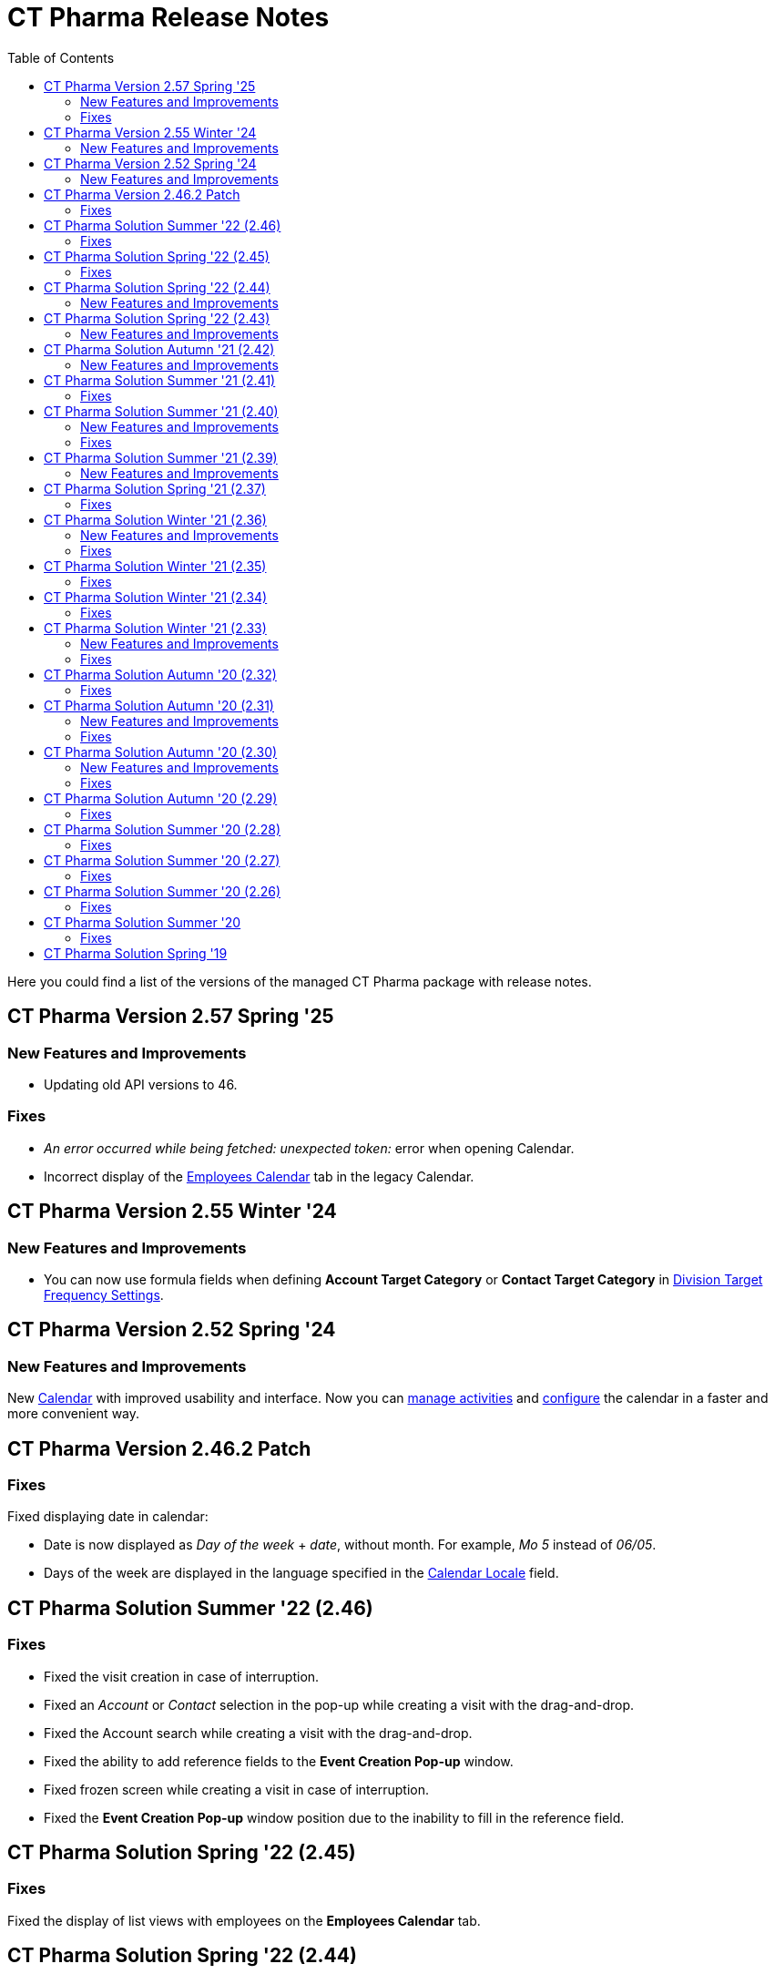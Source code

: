 = CT Pharma Release Notes
:toc: :toclevels: 2

Here you could find a list of the versions of the managed CT Pharma package with release notes.

[[h2_1671420549]]
== CT Pharma Version 2.57 Spring '25

[[h3__834098121]]
=== New Features and Improvements

* Updating old API versions to 46.

[[h3_307313719]]
=== Fixes

* _An error occurred while being fetched: unexpected token:_ error when opening Calendar.
* Incorrect display of the xref:admin-guide/calendar-management/legacy-calendar-management/manage-activities-on-the-employees-calendar-tab.adoc[Employees Calendar] tab in the legacy Calendar.

[[h2_240713834]]
== CT Pharma Version 2.55 Winter '24

[[h3_146315609]]
=== New Features and Improvements

* You can now use formula fields when defining *Account Target Category* or *Contact Target Category* in xref:admin-guide/targeting-and-marketing-cycle/configuring-targeting-and-marketing-cycles/managing-targeting/setting-up-a-division-target-frequency.adoc[Division Target Frequency Settings].

[[h2__308010787]]
== CT Pharma Version 2.52 Spring '24

[[h3__2112656071]]
=== New Features and Improvements

New xref:admin-guide/calendar-management/index.adoc[Calendar] with improved usability and interface. Now you can xref:admin-guide/calendar-management/calendar-interface-and-activities.adoc[manage activities] and xref:admin-guide/calendar-management/pharma-calendar-settings.adoc[configure] the calendar in a faster and more convenient way.

[[h2_1160356590]]
== CT Pharma Version 2.46.2 Patch

[[h3__1617722775]]
=== Fixes

Fixed displaying date in calendar:

* Date is now displayed as _Day of the week_ {plus} _date_, without month. For example, _Mo 5_ instead of _06/05_.
* Days of the week are displayed in the language specified in the xref:admin-guide/application-settings-management/user-field-reference.adoc[Calendar Locale] field.

[[h2__779436412]]
== CT Pharma Solution Summer '22 (2.46)

// Download the CT Pharma package https://login.salesforce.com/packaging/installPackage.apexp?p0=04t4W0000034Lhl[here].

[[h3__285208193]]
=== Fixes

* Fixed the visit creation in case of interruption.
* Fixed an _Account_ or _Contact_ selection in the pop-up while creating a visit with the drag-and-drop.
* Fixed the Account search while creating a visit with the drag-and-drop.
* Fixed the ability to add reference fields to the *Event Creation Pop-up* window.
* Fixed frozen screen while creating a visit in case of interruption.
* Fixed the *Event Creation Pop-up* window position due to the inability to fill in the reference field.

[[h2_297672811]]
== CT Pharma Solution Spring '22 (2.45)

// Download the CT Pharma package https://login.salesforce.com/packaging/installPackage.apexp?p0=04t4W0000034Lg9[here].

[[h3__1784863877]]
=== Fixes

Fixed the display of list views with employees on the *Employees Calendar* tab.

[[h2_297672817]]
== CT Pharma Solution Spring '22 (2.44)

// Download the CT Pharma package https://login.salesforce.com/packaging/installPackage.apexp?p0=04t4W0000034Lfa[here].

[[h3_1642576463]]
=== New Features and Improvements

Add logic to support the Product Availability feature in case of integration with the CT Orders solution.

== CT Pharma Solution Spring '22 (2.43)

// Download the CT Pharma package https://login.salesforce.com/packaging/installPackage.apexp?p0=04t4W0000034KwI[here].

=== New Features and Improvements

* Add logic to support the *Product Availability* feature in case of integration with the CT Orders solution.
* Add a new field on the [.object]#CT Product# object to support new functionality in *Freebie Management* in case of integration with the CT Orders solution.

[[h2_1798279454]]
== CT Pharma Solution Autumn '21 (2.42)

// Download the CT Pharma package https://login.salesforce.com/packaging/installPackage.apexp?p0=04t4W0000034KjS[here].

=== New Features and Improvements

* Add the ability to block the logic of creating related _Activities_.
* Ability to disable creating _Activity_ records.

[[h2__779402464]]
== CT Pharma Solution Summer '21 (2.41)

// Download the CT Pharma package https://login.salesforce.com/packaging/installPackage.apexp?p0=04t4W0000034KdT[here].

[[h3__649865195]]
=== Fixes

* Fixed the display of the *Employees Calendar* tab for the administrator.

[[h2__779402463]]
== CT Pharma Solution Summer '21 (2.40)

// Download the CT Pharma package https://login.salesforce.com/?ec=302&startURL=%2Fpackaging%2FinstallPackage.apexp%3Fp0%3D04t4W00000308R3[here].

[[h3__64899989]]
=== New Features and Improvements

* Support several different objects in the Calendar.

[[h3_21945923]]
=== Fixes

* Fixed the display of the *Employees Calendar* tab for the administrator.

[[h2__441324657]]
== CT Pharma Solution Summer '21 (2.39)

// Download the CT Pharma package https://login.salesforce.com/packaging/installPackage.apexp?p0=04t4W00000308Qy[here].

[[h3__2081664352]]
=== New Features and Improvements

* CG Cloud: Support the standard Salesforce [.object]#Product# and [.object]#Retail Store# objects in dynamic groups.

[[h2_2125912729]]
== CT Pharma Solution Spring '21 (2.37)

// Download the CT Pharma package https://login.salesforce.com/packaging/installPackage.apexp?p0=04t4W000002vyeh[here].

[[h3__101851711]]
=== Fixes

* Fixed the display of the list view for custom fields of the [.object]#Activity# object.

[[h2_573558302]]
== CT Pharma Solution Winter '21 (2.36)

// Download the CT Pharma package https://login.salesforce.com/packaging/installPackage.apexp?p0=04t4W000002vyVo[here].

[[h3_338582951]]
=== New Features and Improvements

* The ability to reassign the *Contact* field with the master-detail relationship on the [.object]#Reference# object:
** if a user has access to the corresponding custom permission;
** the reparentable master-detail attribute is selected on the *Contact* field.

[[h3_2101881790]]
=== Fixes

* Fixed the query in the old version of the Calendar.

[[h2_1221055321]]
== CT Pharma Solution Winter '21 (2.35)

// Download the CT Pharma package https://appexchange.salesforce.com/appxListingDetail?listingId=a0N3000000B4XqyEAF[from
the App Exchange].

[[h3__1910261704]]
=== Fixes

* Fixed CheckMarx notes for Security Review passing.

[[h2_1617448608]]
== CT Pharma Solution Winter '21 (2.34)

// Download the CT Pharma package https://login.salesforce.com/packaging/installPackage.apexp?p0=04t4W000002vxkG[here].

[[h3__1504097203]]
=== Fixes

* Fixed the URL address of the linked _Activity_ record while opening in the current Joint Visit Report page.

[[h2_573558307]]
== CT Pharma Solution Winter '21 (2.33)

// Download the CT Pharma package https://login.salesforce.com/packaging/installPackage.apexp?p0=04t4W000002vxDM[here].

[[h3_1329800525]]
=== New Features and Improvements

* For integration with the _https://help.customertimes.com/articles/project-order-module/ct-orders-solution[CT Orders]_ package:
** Add validation for the value in the *Units In Package* field of [.object]#Pharma Product# object according to the *UnitsCountStep* field of [.object]#Promotion#, [.object]#Catalog#, and [.object]#Price Book Line Item# objects.

[[h3_2035158707]]
=== Fixes

* Code refactoring of the Activity Process trigger.
* Fixed search for the field with the _Lookup Relationship_ type in the _CT Pharma Activity_ Creation.
* Fixed issues with the record targeting.

[[h2__2006092865]]
== CT Pharma Solution Autumn '20 (2.32)

// Download the CT Pharma package https://login.salesforce.com/packaging/installPackage.apexp?p0=04t4W000002vkPb[here].

[[h3_1619229522]]
=== Fixes

* Fixed issues with the _Mass Action_ functionality.
* Fixed incorrect field validation in the _Activity_ creation.
* Fixed the filling out of the field with the _Lookup Relationship_ type in the__ Activity__ creation.

[[h2__1602808338]]
== CT Pharma Solution Autumn '20 (2.31)

// Download the CT Pharma package https://login.salesforce.com/packaging/installPackage.apexp?p0=04t4W000002vcFS[here].

[[h3__322948445]]
=== New Features and Improvements

* Internal Package Update:
** Copyrights to code are added.
** Update CI configuration.

[[h3__278342408]]
=== Fixes

* Fixed issues with the _Mass Action_ functionality.

[[h2_1126075017]]
== CT Pharma Solution Autumn '20 (2.30)

// Download the CT Pharma package https://login.salesforce.com/packaging/installPackage.apexp?p0=04t4W000001gUmT[here].

[[h3__724315907]]
=== New Features and Improvements

* New Feature: _Pharma Groups_ are intended to store records in alignment with SOQL filters applied to objects and their child objects.

[[h3_690578655]]
=== Fixes

* Fixed display of the open by a right-click Context menu with actions.
* Fixed label display in the calendar *Settings* tab.
* Fixed issues with the _Mass Action_ functionality.

[[h2__1959038731]]
== CT Pharma Solution Autumn '20 (2.29)

// Download the CT Pharma package https://login.salesforce.com/packaging/installPackage.apexp?p0=04t4W000001dbxo[here].

[[h3__928444768]]
=== Fixes

* Fixed the selection of available record types per profile on the calendar *Settings* tab.

[[h2_1796009731]]
== CT Pharma Solution Summer '20 (2.28)

// Download the CT Pharma package https://login.salesforce.com/packaging/installPackage.apexp?p0=04t4W000000xA7v[here].

[[h3_939553841]]
=== Fixes

* The calendar *Table* tab:
** Fixed display of the fields in the selected list view.
* Fixed the filling out of the required fields in the _CT Pharma Activity Creation_ pop-up.

[[h2__1378612382]]
== CT Pharma Solution Summer '20 (2.27)

// Download the CT Pharma package https://login.salesforce.com/packaging/installPackage.apexp?p0=04t4W000000xA7g[here].

[[h3_1688877169]]
=== Fixes

* The calendar *Hierarchy* tab:
** Fixed the display of the fields with the *Date* or *Datetime* data type.

[[h2_1350270973]]
== CT Pharma Solution Summer '20 (2.26)

// Download the CT Pharma package https://login.salesforce.com/packaging/installPackage.apexp?p0=04t4W000000xA7b[here].

[[h3_1577151141]]
=== Fixes

* Fixed incorrect creation of duplicate records via the _Next Activity_ functionality.
* The calendar *Hierarchy* tab:
** Fixed search within the _Account_ hierarchy.
** Fixed the display of the fields with the *Date* or *Datetime* data type.
* Fixed issues with the record targeting.

[[h2_1371327460]]
== CT Pharma Solution Summer '20

// Download the CT Pharma package https://appexchange.salesforce.com/appxListingDetail?listingId=a0N3000000B4XqyEAF[from the App Exchange].

[[h3_1880520961]]
=== Fixes

* Fixed issues after Security Review: missing checks for fields and object access are added.
* Fixed display of list views on the *Calendar* tab.

[[h2_1618107204]]
== CT Pharma Solution Spring '19

Download the xref:../Storage/project-ct-pharma/CTPHARMDOC/attachments/58827070/58827071.pdf[CT Pharma Spring '19 Release Notes].
